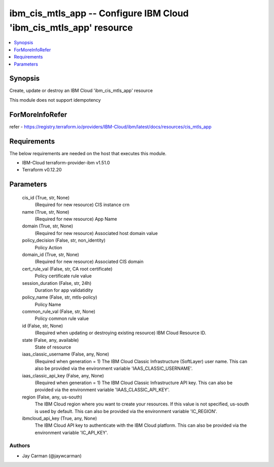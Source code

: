 
ibm_cis_mtls_app -- Configure IBM Cloud 'ibm_cis_mtls_app' resource
===================================================================

.. contents::
   :local:
   :depth: 1


Synopsis
--------

Create, update or destroy an IBM Cloud 'ibm_cis_mtls_app' resource

This module does not support idempotency


ForMoreInfoRefer
----------------
refer - https://registry.terraform.io/providers/IBM-Cloud/ibm/latest/docs/resources/cis_mtls_app

Requirements
------------
The below requirements are needed on the host that executes this module.

- IBM-Cloud terraform-provider-ibm v1.51.0
- Terraform v0.12.20



Parameters
----------

  cis_id (True, str, None)
    (Required for new resource) CIS instance crn


  name (True, str, None)
    (Required for new resource) App Name


  domain (True, str, None)
    (Required for new resource) Associated host domain value


  policy_decision (False, str, non_identity)
    Policy Action


  domain_id (True, str, None)
    (Required for new resource) Associated CIS domain


  cert_rule_val (False, str, CA root certificate)
    Policy certificate rule value


  session_duration (False, str, 24h)
    Duration for app validatidity


  policy_name (False, str, mtls-policy)
    Policy Name


  common_rule_val (False, str, None)
    Policy common rule value


  id (False, str, None)
    (Required when updating or destroying existing resource) IBM Cloud Resource ID.


  state (False, any, available)
    State of resource


  iaas_classic_username (False, any, None)
    (Required when generation = 1) The IBM Cloud Classic Infrastructure (SoftLayer) user name. This can also be provided via the environment variable 'IAAS_CLASSIC_USERNAME'.


  iaas_classic_api_key (False, any, None)
    (Required when generation = 1) The IBM Cloud Classic Infrastructure API key. This can also be provided via the environment variable 'IAAS_CLASSIC_API_KEY'.


  region (False, any, us-south)
    The IBM Cloud region where you want to create your resources. If this value is not specified, us-south is used by default. This can also be provided via the environment variable 'IC_REGION'.


  ibmcloud_api_key (True, any, None)
    The IBM Cloud API key to authenticate with the IBM Cloud platform. This can also be provided via the environment variable 'IC_API_KEY'.













Authors
~~~~~~~

- Jay Carman (@jaywcarman)

